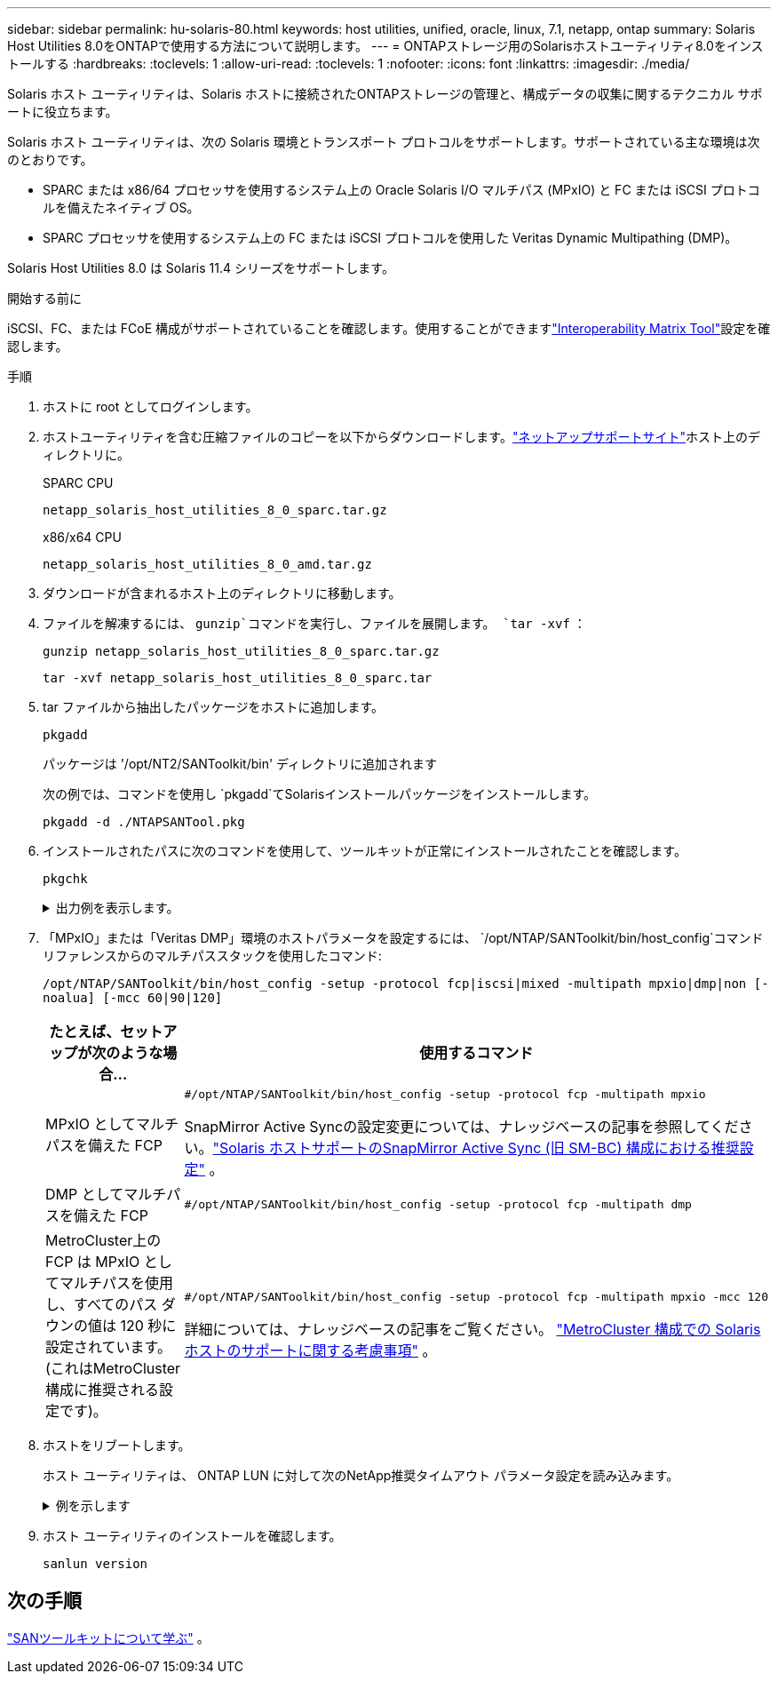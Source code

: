 ---
sidebar: sidebar 
permalink: hu-solaris-80.html 
keywords: host utilities, unified, oracle, linux, 7.1, netapp, ontap 
summary: Solaris Host Utilities 8.0をONTAPで使用する方法について説明します。 
---
= ONTAPストレージ用のSolarisホストユーティリティ8.0をインストールする
:hardbreaks:
:toclevels: 1
:allow-uri-read: 
:toclevels: 1
:nofooter: 
:icons: font
:linkattrs: 
:imagesdir: ./media/


[role="lead"]
Solaris ホスト ユーティリティは、Solaris ホストに接続されたONTAPストレージの管理と、構成データの収集に関するテクニカル サポートに役立ちます。

Solaris ホスト ユーティリティは、次の Solaris 環境とトランスポート プロトコルをサポートします。サポートされている主な環境は次のとおりです。

* SPARC または x86/64 プロセッサを使用するシステム上の Oracle Solaris I/O マルチパス (MPxIO) と FC または iSCSI プロトコルを備えたネイティブ OS。
* SPARC プロセッサを使用するシステム上の FC または iSCSI プロトコルを使用した Veritas Dynamic Multipathing (DMP)。


Solaris Host Utilities 8.0 は Solaris 11.4 シリーズをサポートします。

.開始する前に
iSCSI、FC、または FCoE 構成がサポートされていることを確認します。使用することができますlink:https://imt.netapp.com/matrix/#welcome["Interoperability Matrix Tool"^]設定を確認します。

.手順
. ホストに root としてログインします。
. ホストユーティリティを含む圧縮ファイルのコピーを以下からダウンロードします。link:https://mysupport.netapp.com/site/products/all/details/hostutilities/downloads-tab/download/61343/8.0/downloads["ネットアップサポートサイト"^]ホスト上のディレクトリに。
+
[role="tabbed-block"]
====
.SPARC CPU
--
[source, cli]
----
netapp_solaris_host_utilities_8_0_sparc.tar.gz
----
--
.x86/x64 CPU
--
[source, cli]
----
netapp_solaris_host_utilities_8_0_amd.tar.gz
----
--
====
. ダウンロードが含まれるホスト上のディレクトリに移動します。
. ファイルを解凍するには、 `gunzip`コマンドを実行し、ファイルを展開します。 `tar -xvf` ：
+
[source, cli]
----
gunzip netapp_solaris_host_utilities_8_0_sparc.tar.gz
----
+
[source, cli]
----
tar -xvf netapp_solaris_host_utilities_8_0_sparc.tar
----
. tar ファイルから抽出したパッケージをホストに追加します。
+
[source, cli]
----
pkgadd
----
+
パッケージは '/opt/NT2/SANToolkit/bin' ディレクトリに追加されます

+
次の例では、コマンドを使用し `pkgadd`てSolarisインストールパッケージをインストールします。

+
[source, cli]
----
pkgadd -d ./NTAPSANTool.pkg
----
. インストールされたパスに次のコマンドを使用して、ツールキットが正常にインストールされたことを確認します。
+
[source, cli]
----
pkgchk
----
+
.出力例を表示します。
[%collapsible]
====
[listing]
----
# pkgchk -l -p /opt/NTAP/SANToolkit

Pathname: /opt/NTAP/SANToolkit
Type: directory
Expected mode: 0755
Expected owner: root
Expected group: sys
Referenced by the following packages: NTAPSANTool
Current status: installed

# ls -alR /opt/NTAP/SANToolkit
/opt/NTAP/SANToolkit:
total 1038
drwxr-xr-x   3 root     sys            4 Mar  7 13:11 .
drwxr-xr-x   3 root     sys            3 Mar  7 13:11 ..
drwxr-xr-x   2 root     sys            6 Mar 17 18:32 bin
-r-xr-xr-x   1 root     sys       432666 Dec 31 13:23 NOTICES.PDF

/opt/NTAP/SANToolkit/bin:
total 3350
drwxr-xr-x   2 root     sys            6 Mar 17 18:32 .
drwxr-xr-x   3 root     sys            4 Mar  7 13:11 ..
-r-xr-xr-x   1 root     sys      1297000 Feb  7 22:22 host_config
-r-xr-xr-x   1 root     root         996 Mar 17 18:32 san_version
-r-xr-xr-x   1 root     sys       309700 Feb  7 22:22 sanlun
-r-xr-xr-x   1 root     sys          677 Feb  7 22:22 vidpid.dat

# cd /usr/share/man/man1; ls -al host_config.1 sanlun.1
-r-xr-xr-x   1 root     sys        12266 Feb  7 22:22 host_config.1
-r-xr-xr-x   1 root     sys         9044 Feb  7 22:22 sanlun.1
----
====
. 「MPxIO」または「Veritas DMP」環境のホストパラメータを設定するには、 `/opt/NTAP/SANToolkit/bin/host_config`コマンドリファレンスからのマルチパススタックを使用したコマンド:
+
`/opt/NTAP/SANToolkit/bin/host_config -setup -protocol fcp|iscsi|mixed -multipath mpxio|dmp|non [-noalua] [-mcc 60|90|120]`

+
[cols="1a,2a"]
|===
| たとえば、セットアップが次のような場合... | 使用するコマンド 


 a| 
MPxIO としてマルチパスを備えた FCP
 a| 
[source, cli]
----
#/opt/NTAP/SANToolkit/bin/host_config -setup -protocol fcp -multipath mpxio
----
SnapMirror Active Syncの設定変更については、ナレッジベースの記事を参照してください。link:https://kb.netapp.com/on-prem/ontap/DP/SnapMirror/SnapMirror-KBs/Solaris_Host_support_recommended_settings_in_SnapMirror_active_sync_formerly_SM_BC_configuration["Solaris ホストサポートのSnapMirror Active Sync (旧 SM-BC) 構成における推奨設定"^] 。



 a| 
DMP としてマルチパスを備えた FCP
 a| 
[source, cli]
----
#/opt/NTAP/SANToolkit/bin/host_config -setup -protocol fcp -multipath dmp
----


 a| 
MetroCluster上の FCP は MPxIO としてマルチパスを使用し、すべてのパス ダウンの値は 120 秒に設定されています。  (これはMetroCluster構成に推奨される設定です)。
 a| 
[source, cli]
----
#/opt/NTAP/SANToolkit/bin/host_config -setup -protocol fcp -multipath mpxio -mcc 120
----
詳細については、ナレッジベースの記事をご覧ください。 link:https://kb.netapp.com/on-prem/ontap/mc/MC-KBs/Solaris_host_support_considerations_in_a_MetroCluster_configuration["MetroCluster 構成での Solaris ホストのサポートに関する考慮事項"^] 。

|===
. ホストをリブートします。
+
ホスト ユーティリティは、 ONTAP LUN に対して次のNetApp推奨タイムアウト パラメータ設定を読み込みます。

+
.例を示します
[%collapsible]
====
[listing]
----
#prtconf -v |grep NETAPP
   value='NETAPP  LUN' +
   physical-block-size:4096,
   retries-busy:30,
   retries-reset:30,
   retries-notready:300,
   retries-timeout:10,
   throttle-max:64,
   throttle-min:8,
   disksort:false,
   cache-nonvolatile:true'
----
====
. ホスト ユーティリティのインストールを確認します。
+
[source, cli]
----
sanlun version
----




== 次の手順

link:hu-solaris-san-toolkit.html["SANツールキットについて学ぶ"] 。
